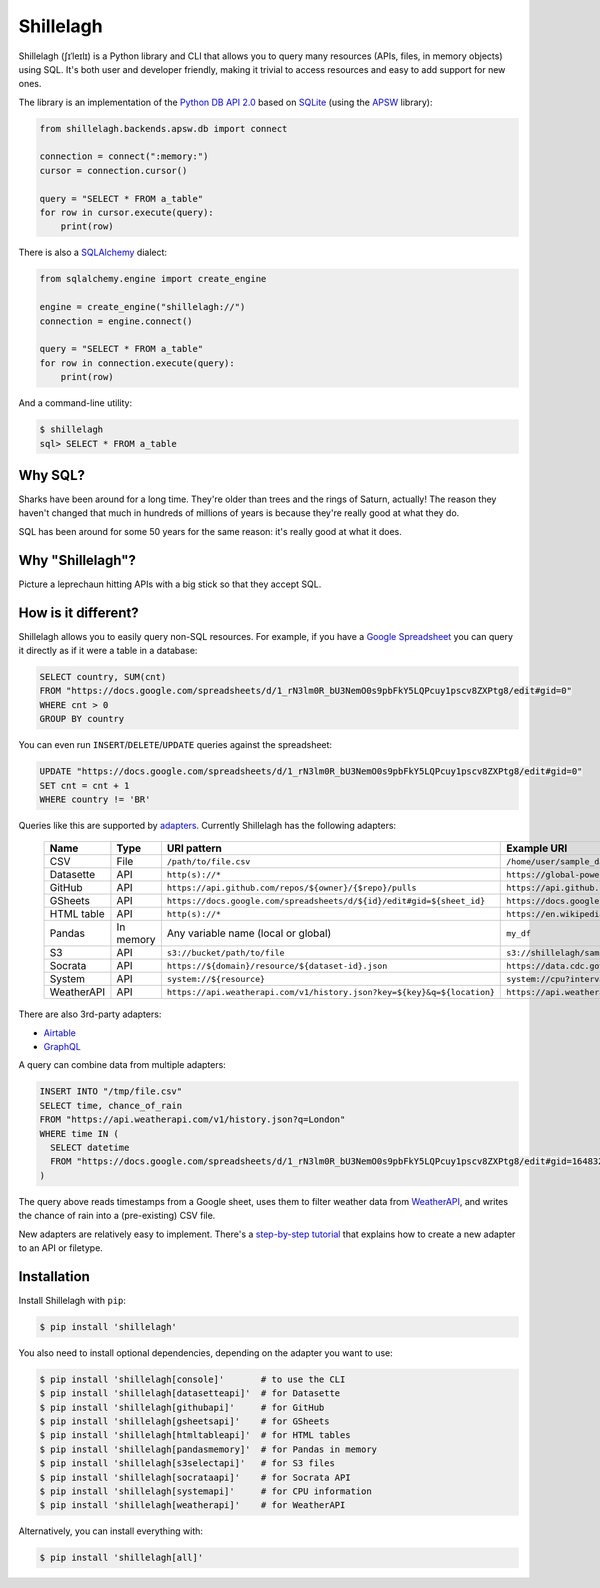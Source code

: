 ==========
Shillelagh
==========

.. image:: https://coveralls.io/repos/github/betodealmeida/shillelagh/badge.svg?branch=master
   :target: https://coveralls.io/github/betodealmeida/shillelagh?branch=master
.. image:: https://readthedocs.org/projects/shillelagh/badge/?version=latest
   :target: https://shillelagh.readthedocs.io/en/latest/?badge=latest
   :alt: Documentation Status
.. image:: https://badge.fury.io/py/shillelagh.svg
   :target: https://badge.fury.io/py/shillelagh
.. image:: https://img.shields.io/pypi/pyversions/shillelagh
   :alt: PyPI - Python Version

Shillelagh (ʃɪˈleɪlɪ) is a Python library and CLI that allows you to query many resources (APIs, files, in memory objects) using SQL. It's both user and developer friendly, making it trivial to access resources and easy to add support for new ones.

The library is an implementation of the `Python DB API 2.0 <https://www.python.org/dev/peps/pep-0249/>`_ based on `SQLite <https://sqlite.org/index.html>`_ (using the `APSW <https://rogerbinns.github.io/apsw/>`_ library):

.. code-block:: python

    from shillelagh.backends.apsw.db import connect

    connection = connect(":memory:")
    cursor = connection.cursor()

    query = "SELECT * FROM a_table"
    for row in cursor.execute(query):
        print(row)

There is also a `SQLAlchemy <https://www.sqlalchemy.org/>`_ dialect:

.. code-block:: python

    from sqlalchemy.engine import create_engine

    engine = create_engine("shillelagh://")
    connection = engine.connect()

    query = "SELECT * FROM a_table"
    for row in connection.execute(query):
        print(row)

And a command-line utility:

.. code-block:: bash

    $ shillelagh
    sql> SELECT * FROM a_table

Why SQL?
========

Sharks have been around for a long time. They're older than trees and the rings of Saturn, actually! The reason they haven't changed that much in hundreds of millions of years is because they're really good at what they do.

SQL has been around for some 50 years for the same reason: it's really good at what it does.

Why "Shillelagh"?
=================

Picture a leprechaun hitting APIs with a big stick so that they accept SQL.

How is it different?
====================

Shillelagh allows you to easily query non-SQL resources. For example, if you have a `Google Spreadsheet <https://docs.google.com/spreadsheets/d/1_rN3lm0R_bU3NemO0s9pbFkY5LQPcuy1pscv8ZXPtg8/edit#gid=0>`_ you can query it directly as if it were a table in a database:

.. code-block:: sql

    SELECT country, SUM(cnt)
    FROM "https://docs.google.com/spreadsheets/d/1_rN3lm0R_bU3NemO0s9pbFkY5LQPcuy1pscv8ZXPtg8/edit#gid=0"
    WHERE cnt > 0
    GROUP BY country

You can even run ``INSERT``/``DELETE``/``UPDATE`` queries against the spreadsheet:

.. code-block:: sql

    UPDATE "https://docs.google.com/spreadsheets/d/1_rN3lm0R_bU3NemO0s9pbFkY5LQPcuy1pscv8ZXPtg8/edit#gid=0"
    SET cnt = cnt + 1
    WHERE country != 'BR'

Queries like this are supported by `adapters <https://shillelagh.readthedocs.io/en/latest/adapters.html>`_. Currently Shillelagh has the following adapters:

 ============ ============ ========================================================================== ===================================================================================================== 
  Name         Type         URI pattern                                                                Example URI                                                                                          
 ============ ============ ========================================================================== ===================================================================================================== 
  CSV          File         ``/path/to/file.csv``                                                      ``/home/user/sample_data.csv``                                                                       
  Datasette    API          ``http(s)://*``                                                            ``https://global-power-plants.datasettes.com/global-power-plants/global-power-plants``               
  GitHub       API          ``https://api.github.com/repos/${owner}/{$repo}/pulls``                    ``https://api.github.com/repos/apache/superset/pulls``                                               
  GSheets      API          ``https://docs.google.com/spreadsheets/d/${id}/edit#gid=${sheet_id}``      ``https://docs.google.com/spreadsheets/d/1LcWZMsdCl92g7nA-D6qGRqg1T5TiHyuKJUY1u9XAnsk/edit#gid=0``   
  HTML table   API          ``http(s)://*``                                                            ``https://en.wikipedia.org/wiki/List_of_countries_and_dependencies_by_population``                   
  Pandas       In memory    Any variable name (local or global)                                        ``my_df``                                                                                            
  S3           API          ``s3://bucket/path/to/file``                                               ``s3://shillelagh/sample_data.csv``                                                                  
  Socrata      API          ``https://${domain}/resource/${dataset-id}.json``                          ``https://data.cdc.gov/resource/unsk-b7fc.json``                                                     
  System       API          ``system://${resource}``                                                   ``system://cpu?interval=2``                                                                          
  WeatherAPI   API          ``https://api.weatherapi.com/v1/history.json?key=${key}&q=${location}``    ``https://api.weatherapi.com/v1/history.json?key=XXX&q=London``                                      
 ============ ============ ========================================================================== ===================================================================================================== 

There are also 3rd-party adapters:

- `Airtable <https://github.com/cancan101/airtable-db-api>`_
- `GraphQL <https://github.com/cancan101/graphql-db-api>`_

A query can combine data from multiple adapters:

.. code-block:: sql

    INSERT INTO "/tmp/file.csv"
    SELECT time, chance_of_rain
    FROM "https://api.weatherapi.com/v1/history.json?q=London"
    WHERE time IN (
      SELECT datetime
      FROM "https://docs.google.com/spreadsheets/d/1_rN3lm0R_bU3NemO0s9pbFkY5LQPcuy1pscv8ZXPtg8/edit#gid=1648320094"
    )

The query above reads timestamps from a Google sheet, uses them to filter weather data from `WeatherAPI <https://www.weatherapi.com/>`_, and writes the chance of rain into a (pre-existing) CSV file.

New adapters are relatively easy to implement. There's a `step-by-step tutorial <https://shillelagh.readthedocs.io/en/latest/development.html>`_ that explains how to create a new adapter to an API or filetype.

Installation
============

Install Shillelagh with ``pip``:

.. code-block:: bash

    $ pip install 'shillelagh'

You also need to install optional dependencies, depending on the adapter you want to use:

.. code-block:: bash

    $ pip install 'shillelagh[console]'       # to use the CLI
    $ pip install 'shillelagh[datasetteapi]'  # for Datasette
    $ pip install 'shillelagh[githubapi]'     # for GitHub
    $ pip install 'shillelagh[gsheetsapi]'    # for GSheets
    $ pip install 'shillelagh[htmltableapi]'  # for HTML tables 
    $ pip install 'shillelagh[pandasmemory]'  # for Pandas in memory
    $ pip install 'shillelagh[s3selectapi]'   # for S3 files
    $ pip install 'shillelagh[socrataapi]'    # for Socrata API
    $ pip install 'shillelagh[systemapi]'     # for CPU information
    $ pip install 'shillelagh[weatherapi]'    # for WeatherAPI

Alternatively, you can install everything with:

.. code-block:: bash

    $ pip install 'shillelagh[all]'
